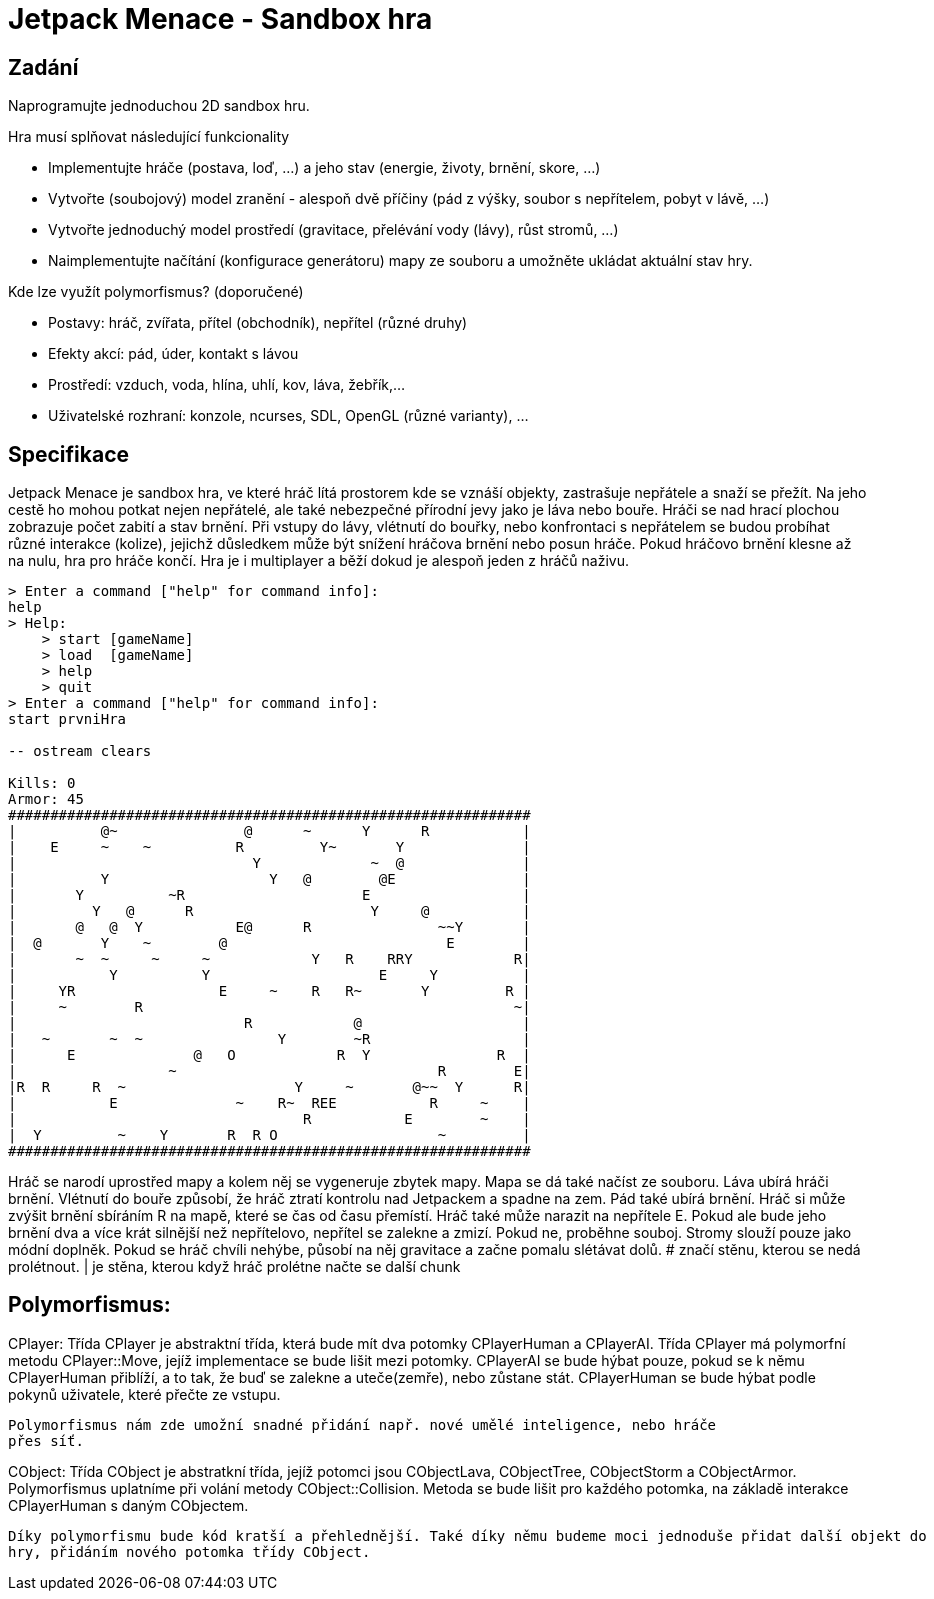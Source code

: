 # Jetpack Menace - Sandbox hra

## Zadání

Naprogramujte jednoduchou 2D sandbox hru.

Hra musí splňovat následující funkcionality

 -  Implementujte hráče (postava, loď, ...) a jeho stav (energie, životy, brnění, skore, ...)
 -  Vytvořte (soubojový) model zranění - alespoň dvě příčiny (pád z výšky, soubor s nepřítelem, pobyt v lávě, ...)
 -  Vytvořte jednoduchý model prostředí (gravitace, přelévání vody (lávy), růst stromů, ...)
 -  Naimplementujte načítání (konfigurace generátoru) mapy ze souboru a umožněte ukládat aktuální stav hry.

Kde lze využít polymorfismus? (doporučené)

 -  Postavy: hráč, zvířata, přítel (obchodník), nepřítel (různé druhy)
 -  Efekty akcí: pád, úder, kontakt s lávou
 -  Prostředí: vzduch, voda, hlína, uhlí, kov, láva, žebřík,...
 -  Uživatelské rozhraní: konzole, ncurses, SDL, OpenGL (různé varianty), ...


## Specifikace

Jetpack Menace je sandbox hra, ve které hráč lítá prostorem kde se vznáší objekty, 
zastrašuje nepřátele a snaží se přežít. Na jeho cestě ho mohou potkat nejen nepřátelé, 
ale také nebezpečné přírodní jevy jako je láva nebo bouře. Hráči se nad hrací plochou 
zobrazuje počet zabití a stav brnění. Při vstupy do lávy, vlétnutí do bouřky, nebo 
konfrontaci s nepřátelem se budou probíhat různé interakce (kolize), jejichž důsledkem 
může být snížení hráčova brnění nebo posun hráče. Pokud hráčovo brnění klesne až na 
nulu, hra pro hráče končí. 
Hra je i multiplayer a běží dokud je alespoň jeden z hráčů naživu.

```
> Enter a command ["help" for command info]:
help
> Help:
    > start [gameName]
    > load  [gameName]
    > help
    > quit
> Enter a command ["help" for command info]:
start prvniHra

-- ostream clears

Kills: 0
Armor: 45
##############################################################
|          @~               @      ~      Y      R           |
|    E     ~    ~          R         Y~       Y              |
|                            Y             ~  @              |
|          Y                   Y   @        @E               |
|       Y          ~R                     E                  |
|         Y   @      R                     Y     @           |
|       @   @  Y           E@      R               ~~Y       |
|  @       Y    ~        @                          E        |
|       ~  ~     ~     ~            Y   R    RRY            R|
|           Y          Y                    E     Y          |
|     YR                 E     ~    R   R~       Y         R |
|     ~        R                                            ~|
|                           R            @                   |
|   ~       ~  ~                Y        ~R                  |
|      E              @   O            R  Y               R  |
|                  ~                               R        E|
|R  R     R  ~                    Y     ~       @~~  Y      R|
|           E              ~    R~  REE           R     ~    |
|                                  R           E        ~    |
|  Y         ~    Y       R  R O                   ~         |
##############################################################

```

Hráč se narodí uprostřed mapy a kolem něj se vygeneruje zbytek mapy. Mapa se dá také načíst
ze souboru. Láva ubírá hráči brnění. Vlétnutí do bouře způsobí, že hráč ztratí kontrolu nad Jetpackem 
a spadne na zem. Pád také ubírá brnění. Hráč si může zvýšit brnění sbíráním R na mapě, které se čas 
od času přemístí. Hráč také může narazit na nepřítele E. Pokud ale bude jeho brnění dva a více krát 
silnější než nepřítelovo, nepřítel se zalekne a zmizí. Pokud ne, proběhne souboj. Stromy slouží pouze 
jako módní doplněk. Pokud se hráč chvíli nehýbe, působí na něj gravitace a začne pomalu slétávat dolů. 
# značí stěnu, kterou se nedá prolétnout.
| je stěna, kterou když hráč prolétne načte se další chunk


## Polymorfismus:

CPlayer:
    Třída CPlayer je abstraktní třída, která bude mít dva potomky CPlayerHuman a CPlayerAI.
    Třída CPlayer má polymorfní metodu CPlayer::Move, jejíž implementace se bude lišit mezi potomky.
    CPlayerAI se bude hýbat pouze, pokud se k němu CPlayerHuman přiblíží, a to tak, že buď
        se zalekne a uteče(zemře), nebo zůstane stát.
    CPlayerHuman se bude hýbat podle pokynů uživatele, které přečte ze vstupu.

    Polymorfismus nám zde umožní snadné přidání např. nové umělé inteligence, nebo hráče 
    přes síť.

CObject:
    Třída CObject je abstratkní třída, jejíž potomci jsou CObjectLava, CObjectTree, CObjectStorm a CObjectArmor.
    Polymorfismus uplatníme při volání metody CObject::Collision.
    Metoda se bude lišit pro každého potomka, na základě interakce CPlayerHuman s daným CObjectem.

    Díky polymorfismu bude kód kratší a přehlednější. Také díky němu budeme moci jednoduše přidat další objekt do 
    hry, přidáním nového potomka třídy CObject.
